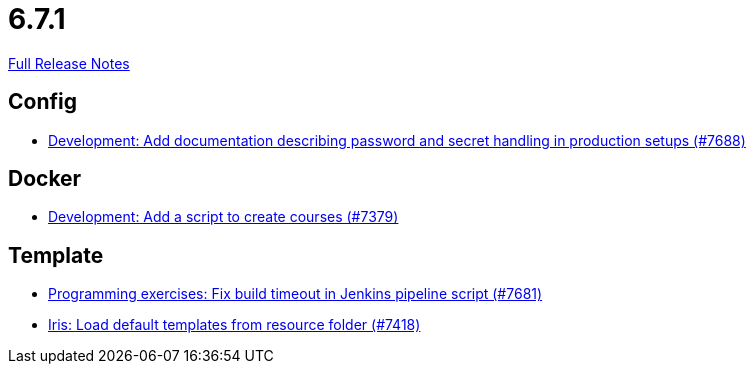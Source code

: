 // SPDX-FileCopyrightText: 2023 Artemis Changelog Contributors
//
// SPDX-License-Identifier: CC-BY-SA-4.0

= 6.7.1

link:https://github.com/ls1intum/Artemis/releases/tag/6.7.1[Full Release Notes]

== Config

* link:https://www.github.com/ls1intum/Artemis/commit/a54c7541f85665463e133fd2995bad01c40d9486/[Development: Add documentation describing password and secret handling in production setups (#7688)]


== Docker

* link:https://www.github.com/ls1intum/Artemis/commit/92cb3861ff65f49f18ad7ac1b53047cae7509317/[Development: Add a script to create courses (#7379)]


== Template

* link:https://www.github.com/ls1intum/Artemis/commit/ccb08821099a29c3861fb34bce8ef7b6364acc9e/[Programming exercises: Fix build timeout in Jenkins pipeline script (#7681)]
* link:https://www.github.com/ls1intum/Artemis/commit/91d27bac4d88543799001265e48f0303061469f7/[Iris: Load default templates from resource folder (#7418)]
